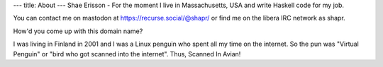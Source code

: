 ---
title: About
---
Shae Erisson - For the moment I live in Massachusetts, USA and write Haskell code for my job.

You can contact me on mastodon at https://recurse.social/@shapr/ or find me on the libera IRC network as shapr.

How'd you come up with this domain name?

I was living in Finland in 2001 and I was a Linux penguin who spent all my time on the internet.
So the pun was "Virtual Penguin" or "bird who got scanned into the internet".
Thus, Scanned In Avian!
